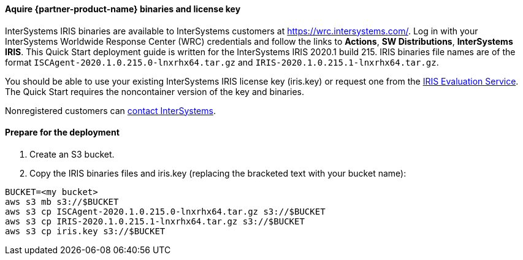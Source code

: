 // If no preperation is required, remove all content from here

//TODO Dave, I think that the key-pair blurb is now generated dynamically from the latest boilerplate when applicable. Can we delete the above paragraph?
// Deleted

==== Aquire {partner-product-name} binaries and license key

InterSystems IRIS binaries are available to InterSystems customers at https://wrc.intersystems.com/. Log in with your InterSystems Worldwide Response Center (WRC) credentials and follow the links to **Actions**, **SW Distributions**, **InterSystems IRIS**. This Quick Start deployment guide is written for the InterSystems IRIS 2020.1 build 215. IRIS binaries file names are of the format `ISCAgent-2020.1.0.215.0-lnxrhx64.tar.gz` and `IRIS-2020.1.0.215.1-lnxrhx64.tar.gz`.

You should be able to use your existing InterSystems IRIS license key (iris.key) or request one from the https://evaluation.intersystems.com/[IRIS Evaluation Service^]. The Quick Start requires the noncontainer version of the key and binaries. 

Nonregistered customers can https://www.intersystems.com/who-we-are/contact-us/[contact InterSystems^].


==== Prepare for the deployment

. Create an S3 bucket. 
. Copy the IRIS binaries files and iris.key (replacing the bracketed text with your bucket name):

[source,bash]
----
BUCKET=<my bucket>
aws s3 mb s3://$BUCKET
aws s3 cp ISCAgent-2020.1.0.215.0-lnxrhx64.tar.gz s3://$BUCKET
aws s3 cp IRIS-2020.1.0.215.1-lnxrhx64.tar.gz s3://$BUCKET
aws s3 cp iris.key s3://$BUCKET
----